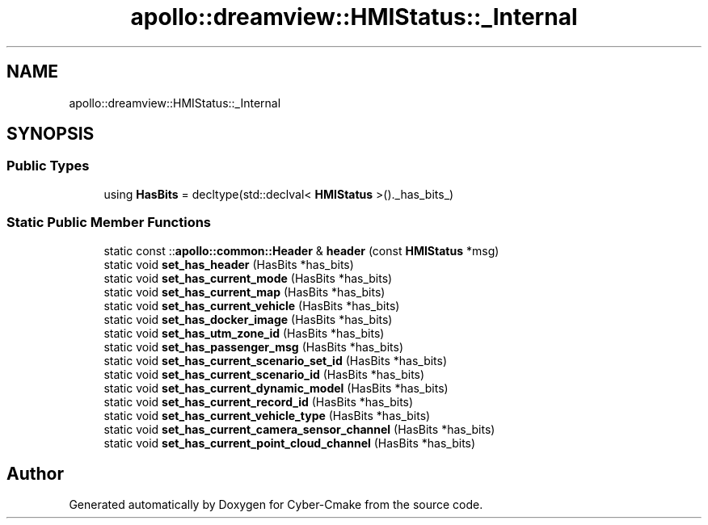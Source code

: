 .TH "apollo::dreamview::HMIStatus::_Internal" 3 "Sun Sep 3 2023" "Version 8.0" "Cyber-Cmake" \" -*- nroff -*-
.ad l
.nh
.SH NAME
apollo::dreamview::HMIStatus::_Internal
.SH SYNOPSIS
.br
.PP
.SS "Public Types"

.in +1c
.ti -1c
.RI "using \fBHasBits\fP = decltype(std::declval< \fBHMIStatus\fP >()\&._has_bits_)"
.br
.in -1c
.SS "Static Public Member Functions"

.in +1c
.ti -1c
.RI "static const ::\fBapollo::common::Header\fP & \fBheader\fP (const \fBHMIStatus\fP *msg)"
.br
.ti -1c
.RI "static void \fBset_has_header\fP (HasBits *has_bits)"
.br
.ti -1c
.RI "static void \fBset_has_current_mode\fP (HasBits *has_bits)"
.br
.ti -1c
.RI "static void \fBset_has_current_map\fP (HasBits *has_bits)"
.br
.ti -1c
.RI "static void \fBset_has_current_vehicle\fP (HasBits *has_bits)"
.br
.ti -1c
.RI "static void \fBset_has_docker_image\fP (HasBits *has_bits)"
.br
.ti -1c
.RI "static void \fBset_has_utm_zone_id\fP (HasBits *has_bits)"
.br
.ti -1c
.RI "static void \fBset_has_passenger_msg\fP (HasBits *has_bits)"
.br
.ti -1c
.RI "static void \fBset_has_current_scenario_set_id\fP (HasBits *has_bits)"
.br
.ti -1c
.RI "static void \fBset_has_current_scenario_id\fP (HasBits *has_bits)"
.br
.ti -1c
.RI "static void \fBset_has_current_dynamic_model\fP (HasBits *has_bits)"
.br
.ti -1c
.RI "static void \fBset_has_current_record_id\fP (HasBits *has_bits)"
.br
.ti -1c
.RI "static void \fBset_has_current_vehicle_type\fP (HasBits *has_bits)"
.br
.ti -1c
.RI "static void \fBset_has_current_camera_sensor_channel\fP (HasBits *has_bits)"
.br
.ti -1c
.RI "static void \fBset_has_current_point_cloud_channel\fP (HasBits *has_bits)"
.br
.in -1c

.SH "Author"
.PP 
Generated automatically by Doxygen for Cyber-Cmake from the source code\&.
